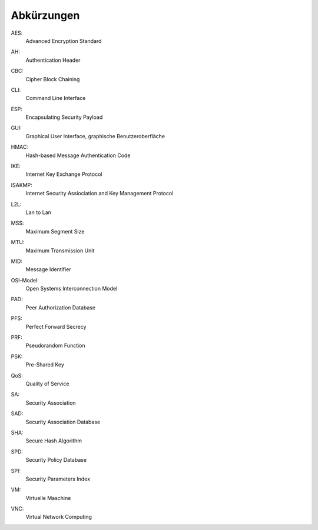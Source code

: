 
Abkürzungen
===========

.. index:: AES

AES:
  Advanced Encryption Standard

.. index:: AH

AH:
  Authentication Header

.. index:: CBC

CBC:
   Cipher Block Chaining

.. index:: ! CLI

CLI:
  Command Line Interface

.. index:: ESP

ESP:
  Encapsulating Security Payload

.. index:: GUI

GUI:
  Graphical User Interface, graphische Benutzeroberfläche

.. index:: HMAC

HMAC:
  Hash-based Message Authentication Code

.. index:: IKE

IKE:
  Internet Key Exchange Protocol

.. index:: ISAKMP

ISAKMP:
  Internet Security Assiociation and Key Management Protocol

.. index:: L2L

L2L:
  Lan to Lan

.. index:: MSS

MSS:
  Maximum Segment Size

.. index:: MTU

MTU:
  Maximum Transmission Unit

.. index:: MID

MID:
  Message Identifier

.. index:: OSI-Modell

OSI-Model:
  Open Systems Interconnection Model

.. index:: PAD

PAD:
  Peer Authorization Database

.. index:: PFS

PFS:
  Perfect Forward Secrecy

.. index:: PRF

PRF:
  Pseudorandom Function

.. index:: PSK

PSK:
  Pre-Shared Key

.. index:: QoS

QoS:
  Quality of Service

.. index:: SA

SA:
  Security Association

.. index:: SAD

SAD:
  Security Association Database

.. index:: SHA

SHA:
  Secure Hash Algorithm

.. index:: SPD

SPD:
  Security Policy Database

.. index:: SPI

SPI:
  Security Parameters Index

.. index:: VM

VM:
  Virtuelle Maschine

.. index:: VNC

VNC:
  Virtual Network Computing
